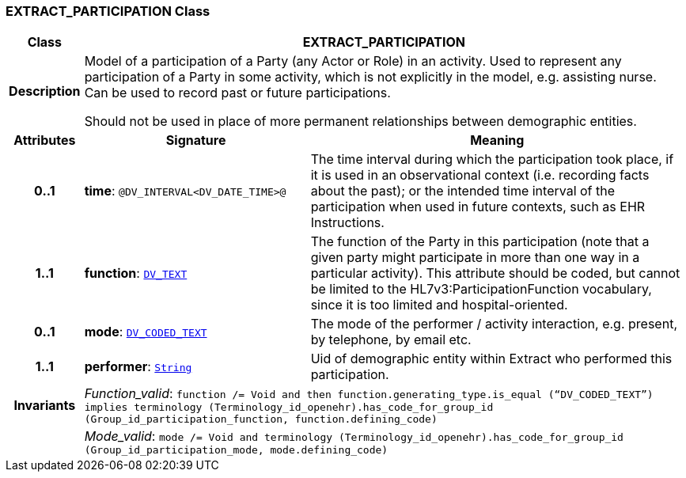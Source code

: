 === EXTRACT_PARTICIPATION Class

[cols="^1,3,5"]
|===
h|*Class*
2+^h|*EXTRACT_PARTICIPATION*

h|*Description*
2+a|Model of a participation of a Party (any Actor or Role) in an activity.  Used to represent any participation of a Party in some activity, which is not  explicitly in the model, e.g. assisting nurse. Can be used to record past or  future participations.

Should not be used in place of more permanent relationships between demographic entities.

h|*Attributes*
^h|*Signature*
^h|*Meaning*

h|*0..1*
|*time*: `@DV_INTERVAL<DV_DATE_TIME>@`
a|The time interval during which the participation took place, if it is used in an observational context (i.e. recording facts about the past); or the intended time interval of the participation when used in future contexts, such as EHR Instructions.

h|*1..1*
|*function*: `link:/releases/RM/{rm_release}/data_types.html#_dv_text_class[DV_TEXT^]`
a|The function of the Party in this participation (note that a given party might participate in more than one way in a particular activity). This attribute should be coded, but cannot be limited to the HL7v3:ParticipationFunction vocabulary, since it is too limited and hospital-oriented.

h|*0..1*
|*mode*: `link:/releases/RM/{rm_release}/data_types.html#_dv_coded_text_class[DV_CODED_TEXT^]`
a|The mode of the performer / activity interaction, e.g. present, by telephone, by email etc.

h|*1..1*
|*performer*: `link:/releases/BASE/{rm_release}/foundation_types.html#_string_class[String^]`
a|Uid of demographic entity within Extract who performed this participation.

h|*Invariants*
2+a|__Function_valid__: `function /= Void and then function.generating_type.is_equal (“DV_CODED_TEXT”) implies terminology (Terminology_id_openehr).has_code_for_group_id (Group_id_participation_function, function.defining_code)`

h|
2+a|__Mode_valid__: `mode /= Void and terminology (Terminology_id_openehr).has_code_for_group_id (Group_id_participation_mode, mode.defining_code)`
|===
